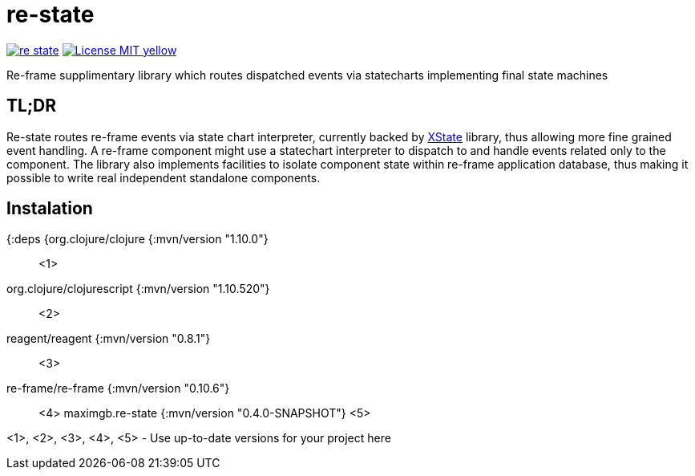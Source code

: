 = re-state

image:https://img.shields.io/clojars/v/maximgb/re-state.svg[link=https://clojars.org/maximgb/re-state]
image:https://img.shields.io/badge/License-MIT-yellow.svg[link=https://raw.githubusercontent.com/MaximGB/re-restate/master/LICENSE]

Re-frame supplimentary library which routes dispatched events via statecharts implementing final state machines

== TL;DR

Re-state routes re-frame events via state chart interpreter, currently backed by https://xstate.js.org[XState] library,
thus allowing more fine grained event handling. A re-frame component might use a statechart interpreter to dispatch to and
handle events related only to the component. The library also implements facilities to isolate component state within re-frame
application database, thus making it possible to write real independent standalone components.

== Instalation

[source, clojure]
====
{:deps {org.clojure/clojure {:mvn/version "1.10.0"} ;; <1>
       org.clojure/clojurescript {:mvn/version "1.10.520"} ;; <2>
       reagent/reagent {:mvn/version "0.8.1"} ;; <3>
       re-frame/re-frame {:mvn/version "0.10.6"} ;; <4>
       maximgb.re-state {:mvn/version "0.4.0-SNAPSHOT"} <5>
====

<1>, <2>, <3>, <4>, <5> - Use up-to-date versions for your project here
